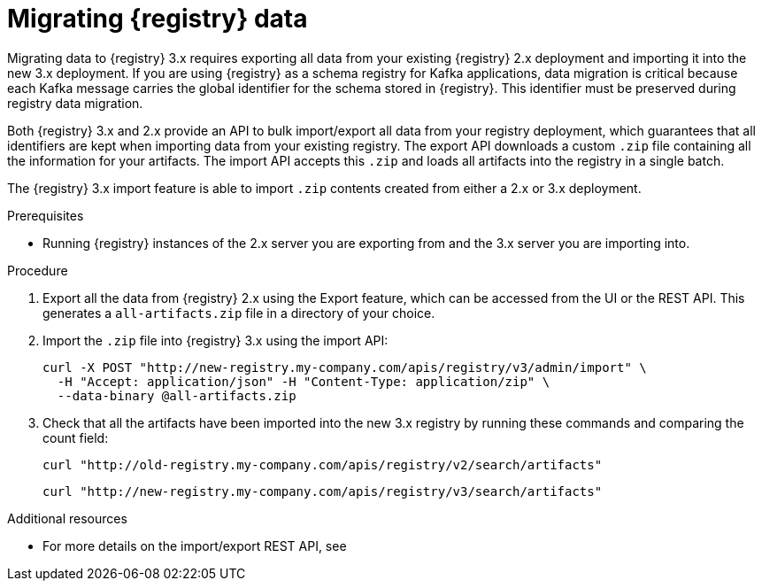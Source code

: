 // Metadata created by nebel
// ParentAssemblies: assemblies/getting-started/as_managing-registry-artifacts.adoc

[id="migrating-registry-data_{context}"]
= Migrating {registry} data

[role="_abstract"]
Migrating data to {registry} 3.x requires exporting all data from your existing {registry} 2.x deployment and importing it into the new 3.x deployment. If you are using {registry} as a schema registry for Kafka applications, data migration is critical because each Kafka message carries the global identifier for the schema stored in {registry}. This identifier must be preserved during registry data migration.

Both {registry} 3.x and 2.x provide an API to bulk import/export all data from your registry deployment, which guarantees that all identifiers are kept when importing data from your existing registry. The export API downloads a custom `.zip` file containing all the information for your artifacts. The import API accepts this `.zip` and loads all artifacts into the registry in a single batch.

The {registry} 3.x import feature is able to import `.zip` contents created from either a 2.x or 3.x deployment.

.Prerequisites 
* Running {registry} instances of the 2.x server you are exporting from and the 3.x server you are importing into.

.Procedure

. Export all the data from {registry} 2.x using the Export feature, which can be accessed from the UI or the REST API. This generates a `all-artifacts.zip` file in a directory of your choice.
. Import the `.zip` file into {registry} 3.x using the import API:
+
[source,bash, subs="attributes+"]
----
curl -X POST "http://new-registry.my-company.com/apis/registry/v3/admin/import" \
  -H "Accept: application/json" -H "Content-Type: application/zip" \
  --data-binary @all-artifacts.zip
----

. Check that all the artifacts have been imported into the new 3.x registry by running these commands and comparing the count field:
+
[source,bash, subs="attributes+"]
----
curl "http://old-registry.my-company.com/apis/registry/v2/search/artifacts"
----
+
[source,bash, subs="attributes+"]
----
curl "http://new-registry.my-company.com/apis/registry/v3/search/artifacts"
----

[role="_additional-resources"]
.Additional resources
* For more details on the import/export REST API, see 
ifdef::apicurio-registry[]
{managing-registry-artifacts-api}
endif::[]
ifdef::rh-service-registry[]
the link:{LinkServiceRegistryUser}#exporting-importing-using-rest-api[{NameServiceRegistryUser}].
endif::[]
